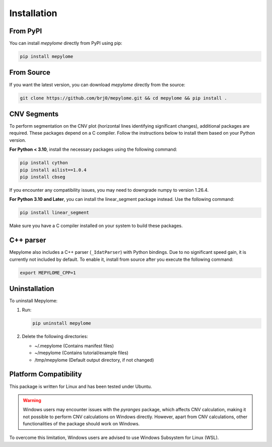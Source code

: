 Installation
============


From PyPI
---------

You can install `mepylome` directly from PyPI using pip:

.. code-block:: sh

    pip install mepylome


From Source
-----------

If you want the latest version, you can download `mepylome` directly from the source:

.. code-block:: sh

    git clone https://github.com/brj0/mepylome.git && cd mepylome && pip install .


CNV Segments
------------

To perform segmentation on the CNV plot (horizontal lines identifying
significant changes), additional packages are required. These packages depend
on a C compiler. Follow the instructions below to install them based on your
Python version.

**For Python < 3.10**, install the necessary packages using the following
command:

.. code-block:: sh

    pip install cython
    pip install ailist==1.0.4
    pip install cbseg

If you encounter any compatibility issues, you may need to downgrade numpy to
version 1.26.4.


**For Python 3.10 and Later**, you can install the linear_segment package
instead. Use the following command:

.. code-block:: sh

    pip install linear_segment

Make sure you have a C compiler installed on your system to build these
packages.


C++ parser
----------

Mepylome also includes a C++ parser (``_IdatParser``) with Python bindings. Due
to no significant speed gain, it is currently not included by default. To
enable it, install from source after you execute the following command:


.. code-block:: sh

    export MEPYLOME_CPP=1


Uninstallation
--------------

To uninstall Mepylome:

1. Run:

   .. code-block:: sh

      pip uninstall mepylome

2. Delete the following directories:

   - ~/.mepylome  (Contains manifest files)
   - ~/mepylome  (Contains tutorial/example files)
   - /tmp/mepylome  (Default output directory, if not changed)


Platform Compatibility
----------------------

This package is written for Linux and has been tested under Ubuntu.

.. warning::
    Windows users may encounter issues with the `pyranges` package, which
    affects CNV calculation, making it not possible to perform CNV calculations
    on Windows directly. However, apart from CNV calculations, other
    functionalities of the package should work on Windows.

To overcome this limitation, Windows users are advised to use Windows Subsystem
for Linux (WSL).


